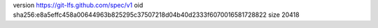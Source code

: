 version https://git-lfs.github.com/spec/v1
oid sha256:e8a5effc458a00644963b825295c37507218d04b40d2333f6070016581728822
size 20418
